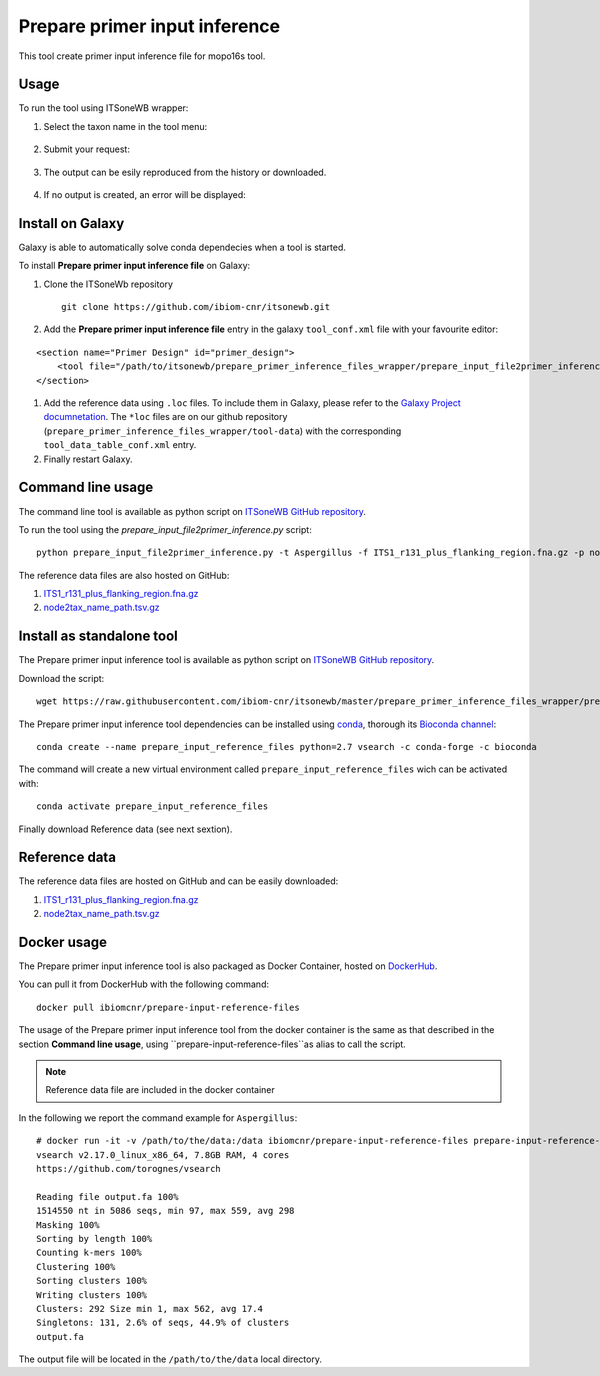 Prepare primer input inference
==============================

This tool create primer input inference file for mopo16s tool.

Usage
-----

To run the tool using ITSoneWB wrapper:

1. Select the taxon name in the tool menu:

.. figure:: /_static/img/prepare_primer_inference_files_wrapper/prepare_input_1.png
   :scale: 20 %
   :align: center

2. Submit your request:

.. figure:: /_static/img/prepare_primer_inference_files_wrapper/prepare_input_2.png
   :scale: 20 %
   :align: center

3. The output can be esily reproduced from the history or downloaded.

.. figure:: /_static/img/prepare_primer_inference_files_wrapper/prepare_input_3.png
   :scale: 20 %
   :align: center

4. If no output is created, an error will be displayed:

.. figure:: /_static/img/prepare_primer_inference_files_wrapper/prepare_input_error.png
   :scale: 20 %
   :align: center

Install on Galaxy
-----------------

Galaxy is able to automatically solve conda dependecies when a tool is started.

To install **Prepare primer input inference file** on Galaxy:

#. Clone the ITSoneWb repository

   ::

     git clone https://github.com/ibiom-cnr/itsonewb.git

#. Add the **Prepare primer input inference file** entry in the galaxy ``tool_conf.xml`` file with your favourite editor:

::

  <section name="Primer Design" id="primer_design">
      <tool file="/path/to/itsonewb/prepare_primer_inference_files_wrapper/prepare_input_file2primer_inference.xml" />
  </section>

#. Add the reference data using ``.loc`` files. To include them in Galaxy, please refer to the `Galaxy Project documnetation <https://galaxyproject.org/admin/tools/data-tables/>`_. The ``*loc`` files are on our github repository (``prepare_primer_inference_files_wrapper/tool-data``) with the corresponding ``tool_data_table_conf.xml`` entry.

#. Finally restart Galaxy.

Command line usage
------------------

The command line tool is available as python script on `ITSoneWB GitHub repository <https://raw.githubusercontent.com/ibiom-cnr/itsonewb/master/prepare_primer_inference_files_wrapper/prepare_input_file2primer_inference.py>`_.

To run the tool using the `prepare_input_file2primer_inference.py` script:

::

  python prepare_input_file2primer_inference.py -t Aspergillus -f ITS1_r131_plus_flanking_region.fna.gz -p node2tax_name_path.tsv.gz -o output.fa

The reference data files are also hosted on GitHub:

#. `ITS1_r131_plus_flanking_region.fna.gz <https://github.com/ibiom-cnr/itsonewb/blob/master/prepare_primer_inference_files_wrapper/ITS1_r131_plus_flanking_region.fna.gz?raw=true>`_

#. `node2tax_name_path.tsv.gz <https://github.com/ibiom-cnr/itsonewb/blob/master/prepare_primer_inference_files_wrapper/node2tax_name_path.tsv.gz?raw=true>`_

Install as standalone tool
--------------------------

The Prepare primer input inference tool is available as python script on `ITSoneWB GitHub repository <https://raw.githubusercontent.com/ibiom-cnr/itsonewb/master/prepare_primer_inference_files_wrapper/prepare_input_file2primer_inference.py>`_.

Download the script:

::

  wget https://raw.githubusercontent.com/ibiom-cnr/itsonewb/master/prepare_primer_inference_files_wrapper/prepare_input_file2primer_inference.py

The Prepare primer input inference tool dependencies can be installed using `conda <https://docs.conda.io/en/latest/miniconda.html>`_, thorough its `Bioconda channel <https://bioconda.github.io/>`_:

::

  conda create --name prepare_input_reference_files python=2.7 vsearch -c conda-forge -c bioconda

The command will create a new virtual environment called ``prepare_input_reference_files`` wich can be activated with:

::

  conda activate prepare_input_reference_files

Finally download Reference data (see next sextion).

Reference data
--------------

The reference data files are hosted on GitHub and can be easily downloaded:

#. `ITS1_r131_plus_flanking_region.fna.gz <https://github.com/ibiom-cnr/itsonewb/blob/master/prepare_primer_inference_files_wrapper/ITS1_r131_plus_flanking_region.fna.gz?raw=true>`_

#. `node2tax_name_path.tsv.gz <https://github.com/ibiom-cnr/itsonewb/blob/master/prepare_primer_inference_files_wrapper/node2tax_name_path.tsv.gz?raw=true>`_

Docker usage
------------

The Prepare primer input inference tool is also packaged as Docker Container, hosted on `DockerHub <https://hub.docker.com/r/ibiomcnr/barcoding-gap>`_.

You can pull it from DockerHub with the following command:

::

  docker pull ibiomcnr/prepare-input-reference-files

The usage of the Prepare primer input inference tool from the docker container is the same as that described in the section **Command line usage**, using ``prepare-input-reference-files``as alias to call the script.

.. note::

   Reference data file are included in the docker container

In the following we report the command example for ``Aspergillus``:

::

  # docker run -it -v /path/to/the/data:/data ibiomcnr/prepare-input-reference-files prepare-input-reference-files -t Aspergillus -f /refdata/ITS1_r131_plus_flanking_region.fna.gz -p /refdata/node2tax_name_path.tsv.gz -o output.fa
  vsearch v2.17.0_linux_x86_64, 7.8GB RAM, 4 cores
  https://github.com/torognes/vsearch
  
  Reading file output.fa 100%  
  1514550 nt in 5086 seqs, min 97, max 559, avg 298
  Masking 100% 
  Sorting by length 100%
  Counting k-mers 100% 
  Clustering 100%  
  Sorting clusters 100%
  Writing clusters 100% 
  Clusters: 292 Size min 1, max 562, avg 17.4
  Singletons: 131, 2.6% of seqs, 44.9% of clusters
  output.fa

The output file will be located in the ``/path/to/the/data`` local directory.
